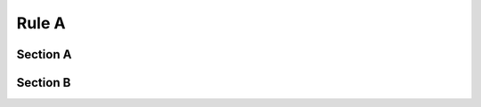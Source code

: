##########################################
Rule A
##########################################

Section A
=========

Section B
=========
